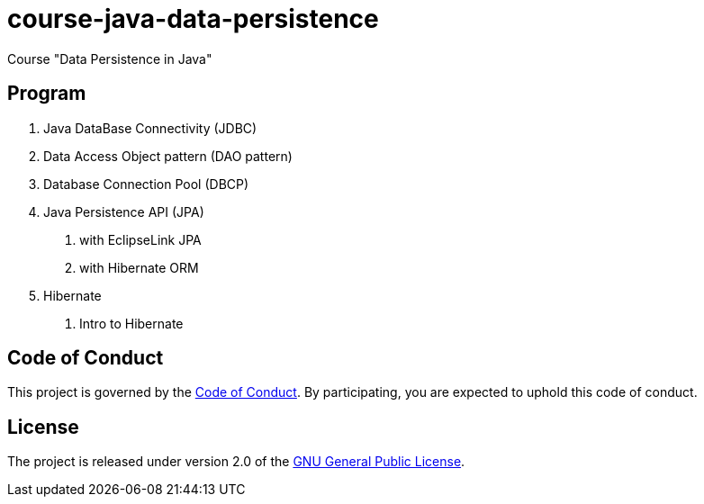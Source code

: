 = course-java-data-persistence

Course "Data Persistence in Java"

== Program

1. Java DataBase Connectivity (JDBC)
2. Data Access Object pattern (DAO pattern)
3. Database Connection Pool (DBCP)
4. Java Persistence API (JPA)
    . with EclipseLink JPA
    . with Hibernate ORM
5. Hibernate
    . Intro to Hibernate

== Code of Conduct

This project is governed by the link:.github/CODE_OF_CONDUCT.md[Code of Conduct].
By participating, you are expected to uphold this code of conduct.

== License

The project is released under version 2.0 of the 
https://www.gnu.org/licenses/old-licenses/gpl-2.0.html[GNU General Public License].

